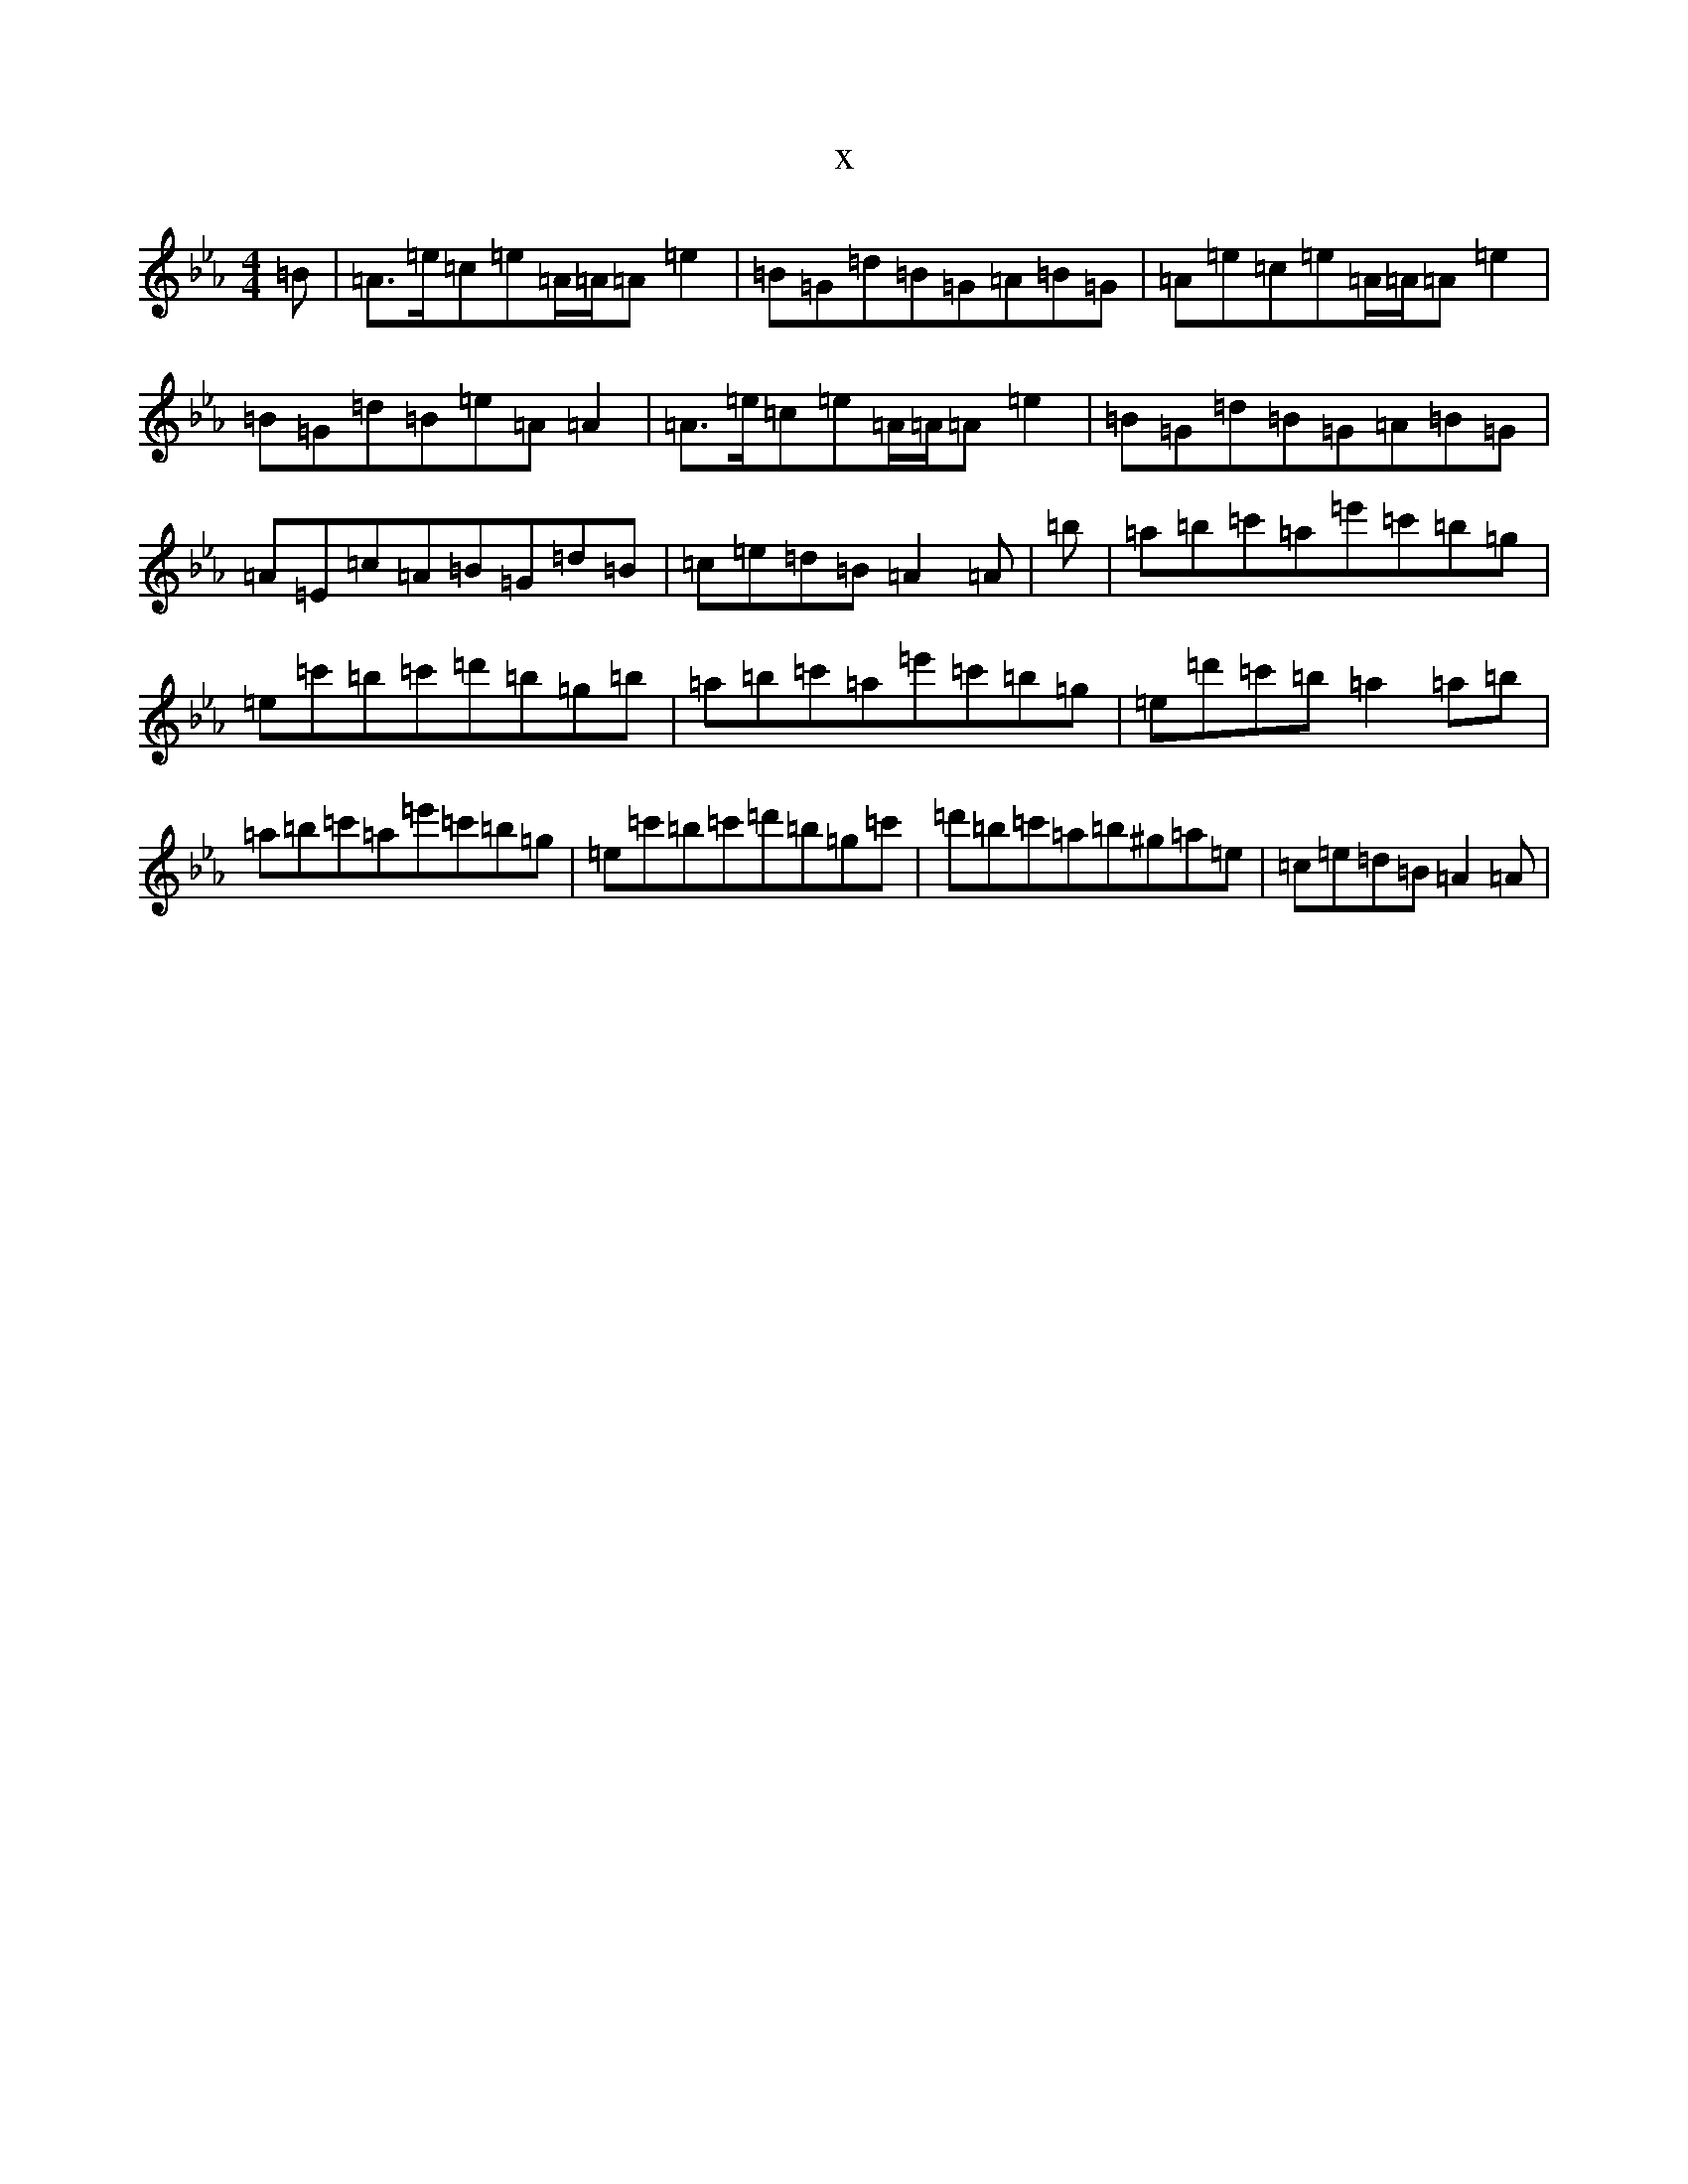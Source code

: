 X:13972
T:x
L:1/8
M:4/4
K: C minor
=B|=A>=e=c=e=A/2=A/2=A=e2|=B=G=d=B=G=A=B=G|=A=e=c=e=A/2=A/2=A=e2|=B=G=d=B=e=A=A2|=A>=e=c=e=A/2=A/2=A=e2|=B=G=d=B=G=A=B=G|=A=E=c=A=B=G=d=B|=c=e=d=B=A2=A|=b|=a=b=c'=a=e'=c'=b=g|=e=c'=b=c'=d'=b=g=b|=a=b=c'=a=e'=c'=b=g|=e=d'=c'=b=a2=a=b|=a=b=c'=a=e'=c'=b=g|=e=c'=b=c'=d'=b=g=c'|=d'=b=c'=a=b^g=a=e|=c=e=d=B=A2=A|